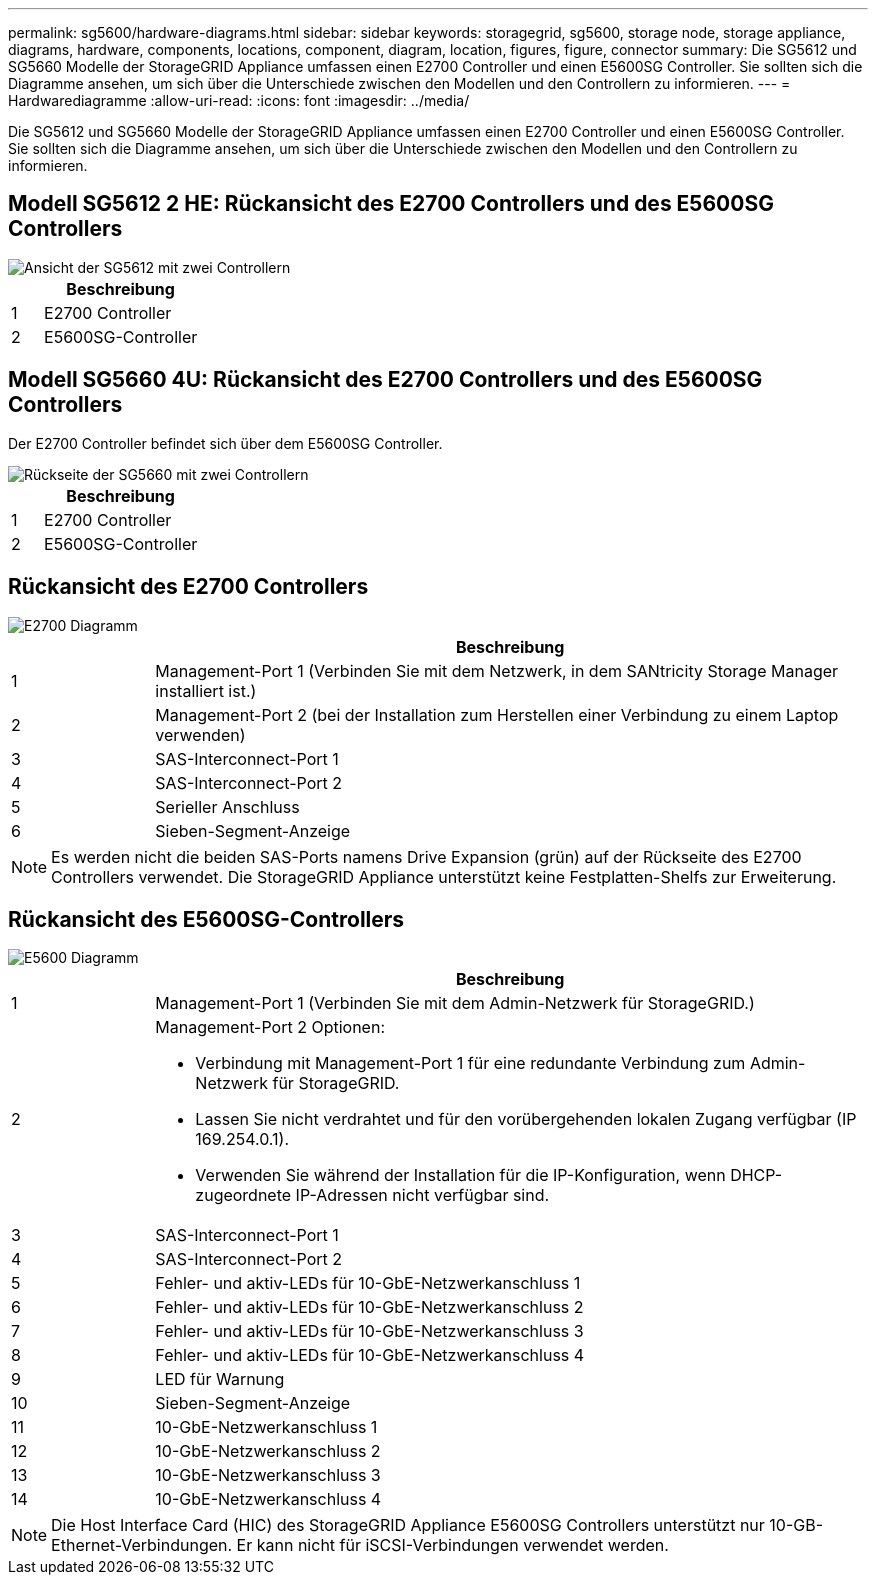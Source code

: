 ---
permalink: sg5600/hardware-diagrams.html 
sidebar: sidebar 
keywords: storagegrid, sg5600, storage node, storage appliance, diagrams, hardware, components, locations, component, diagram, location, figures, figure, connector 
summary: Die SG5612 und SG5660 Modelle der StorageGRID Appliance umfassen einen E2700 Controller und einen E5600SG Controller. Sie sollten sich die Diagramme ansehen, um sich über die Unterschiede zwischen den Modellen und den Controllern zu informieren. 
---
= Hardwarediagramme
:allow-uri-read: 
:icons: font
:imagesdir: ../media/


[role="lead"]
Die SG5612 und SG5660 Modelle der StorageGRID Appliance umfassen einen E2700 Controller und einen E5600SG Controller. Sie sollten sich die Diagramme ansehen, um sich über die Unterschiede zwischen den Modellen und den Controllern zu informieren.



== Modell SG5612 2 HE: Rückansicht des E2700 Controllers und des E5600SG Controllers

image::../media/sg5612_2u_rear_view.gif[Ansicht der SG5612 mit zwei Controllern]

[cols="1a,5a"]
|===
|  | Beschreibung 


 a| 
1
 a| 
E2700 Controller



 a| 
2
 a| 
E5600SG-Controller

|===


== Modell SG5660 4U: Rückansicht des E2700 Controllers und des E5600SG Controllers

Der E2700 Controller befindet sich über dem E5600SG Controller.

image::../media/sg5660_4u_rear_view.gif[Rückseite der SG5660 mit zwei Controllern]

[cols="1a,5a"]
|===
|  | Beschreibung 


 a| 
1
 a| 
E2700 Controller



 a| 
2
 a| 
E5600SG-Controller

|===


== Rückansicht des E2700 Controllers

image::../media/sga_controller_2700_diagram_callouts.gif[E2700 Diagramm]

[cols="1a,5a"]
|===
|  | Beschreibung 


 a| 
1
 a| 
Management-Port 1 (Verbinden Sie mit dem Netzwerk, in dem SANtricity Storage Manager installiert ist.)



 a| 
2
 a| 
Management-Port 2 (bei der Installation zum Herstellen einer Verbindung zu einem Laptop verwenden)



 a| 
3
 a| 
SAS-Interconnect-Port 1



 a| 
4
 a| 
SAS-Interconnect-Port 2



 a| 
5
 a| 
Serieller Anschluss



 a| 
6
 a| 
Sieben-Segment-Anzeige

|===

NOTE: Es werden nicht die beiden SAS-Ports namens Drive Expansion (grün) auf der Rückseite des E2700 Controllers verwendet. Die StorageGRID Appliance unterstützt keine Festplatten-Shelfs zur Erweiterung.



== Rückansicht des E5600SG-Controllers

image::../media/sga_controller_5600_diagram_callouts.gif[E5600 Diagramm]

[cols="1a,5a"]
|===
|  | Beschreibung 


 a| 
1
 a| 
Management-Port 1 (Verbinden Sie mit dem Admin-Netzwerk für StorageGRID.)



 a| 
2
 a| 
Management-Port 2 Optionen:

* Verbindung mit Management-Port 1 für eine redundante Verbindung zum Admin-Netzwerk für StorageGRID.
* Lassen Sie nicht verdrahtet und für den vorübergehenden lokalen Zugang verfügbar (IP 169.254.0.1).
* Verwenden Sie während der Installation für die IP-Konfiguration, wenn DHCP-zugeordnete IP-Adressen nicht verfügbar sind.




 a| 
3
 a| 
SAS-Interconnect-Port 1



 a| 
4
 a| 
SAS-Interconnect-Port 2



 a| 
5
 a| 
Fehler- und aktiv-LEDs für 10-GbE-Netzwerkanschluss 1



 a| 
6
 a| 
Fehler- und aktiv-LEDs für 10-GbE-Netzwerkanschluss 2



 a| 
7
 a| 
Fehler- und aktiv-LEDs für 10-GbE-Netzwerkanschluss 3



 a| 
8
 a| 
Fehler- und aktiv-LEDs für 10-GbE-Netzwerkanschluss 4



 a| 
9
 a| 
LED für Warnung



 a| 
10
 a| 
Sieben-Segment-Anzeige



 a| 
11
 a| 
10-GbE-Netzwerkanschluss 1



 a| 
12
 a| 
10-GbE-Netzwerkanschluss 2



 a| 
13
 a| 
10-GbE-Netzwerkanschluss 3



 a| 
14
 a| 
10-GbE-Netzwerkanschluss 4

|===

NOTE: Die Host Interface Card (HIC) des StorageGRID Appliance E5600SG Controllers unterstützt nur 10-GB-Ethernet-Verbindungen. Er kann nicht für iSCSI-Verbindungen verwendet werden.
